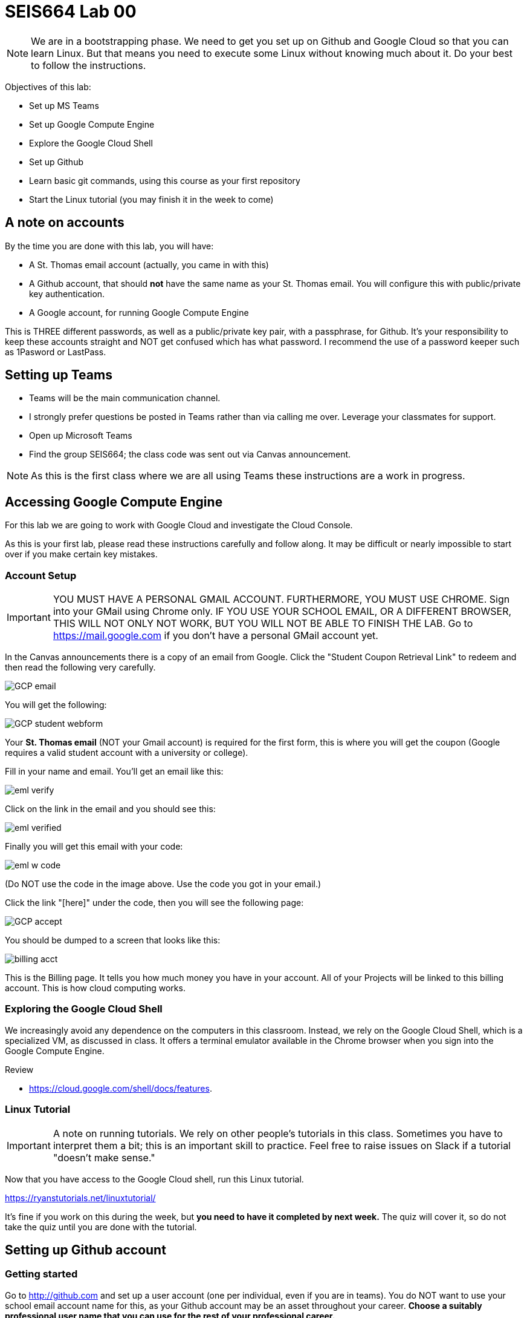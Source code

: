 = SEIS664 Lab 00

NOTE: We are in a bootstrapping phase. We need to get you set up on Github and Google Cloud so that you can learn Linux. But that means you need to execute some Linux without knowing much about it. Do your best to follow the instructions. 

Objectives of this lab: 

- Set up MS Teams
- Set up Google Compute Engine
- Explore the Google Cloud Shell
- Set up Github 
- Learn basic git commands, using this course as your first repository
- Start the Linux tutorial (you may finish it in the week to come)

== A note on accounts
By the time you are done with this lab, you will have: 

* A St. Thomas email account (actually, you came in with this)
* A Github account, that should *not* have the same name as your St. Thomas email. You will configure this with public/private key authentication. 
* A Google account, for running Google Compute Engine

This is THREE different passwords, as well as a public/private key pair, with a passphrase, for Github. It's your responsibility to keep these accounts straight and NOT get confused which has what password. I recommend the use of a password keeper such as 1Pasword or LastPass. 

== Setting up Teams

* Teams will be the main communication channel.
* I strongly prefer questions be posted in Teams rather than via calling me over. Leverage your classmates for support. 
* Open up Microsoft Teams
* Find the group SEIS664; the class code was sent out via Canvas announcement. 

NOTE: As this is the first class where we are all using Teams these instructions are a work in progress. 


== Accessing Google Compute Engine

For this lab we are going to work with Google Cloud and investigate the Cloud Console.

As this is your first lab, please read these instructions carefully and follow along. It may be difficult or nearly impossible to start over if you make certain key mistakes. 

=== Account Setup

IMPORTANT: YOU MUST HAVE A PERSONAL GMAIL ACCOUNT. FURTHERMORE, YOU MUST USE CHROME. Sign into your GMail using Chrome only. IF YOU USE YOUR SCHOOL EMAIL, OR A DIFFERENT BROWSER, THIS WILL NOT ONLY NOT WORK, BUT YOU WILL NOT BE ABLE TO FINISH THE LAB. Go to https://mail.google.com if you don't have a personal GMail account yet. 

In the Canvas announcements there is a copy of an email from Google. Click the "Student Coupon Retrieval Link" to redeem and then read the following very carefully.

image::images/GCP-email.png[]

You will get the following:

image::images/GCP-student-webform.png[]

Your *St. Thomas email* (NOT your Gmail account) is required for the first form, this is where you will get the coupon (Google requires a valid student account with a university or college). 

Fill in your name and email. You'll get an email like this: 

image::images/eml-verify.png[]

Click on the link in the email and you should see this:

image::images/eml-verified.png[]

Finally you will get this email with your code:

image::images/eml-w-code.png[]

(Do NOT use the code in the image above. Use the code you got in your email.)

Click the link "[here]" under the code, then you will see the following page:

image::images/GCP-accept.png[]

You should be dumped to a screen that looks like this:

image::images/billing-acct.png[]

This is the Billing page. It tells you how much money you have in your account. All of your Projects will be linked to this billing account. This is how cloud computing works.

=== Exploring the Google Cloud Shell

We increasingly avoid any dependence on the computers in this classroom. Instead, we rely on the Google Cloud Shell, which is a specialized VM, as discussed in class. It offers a terminal emulator available in the Chrome browser when you sign into the Google Compute Engine. 

Review 

* https://cloud.google.com/shell/docs/features. 


=== Linux Tutorial

IMPORTANT: A note on running tutorials. We rely on other people's tutorials in this class. Sometimes you have to interpret them a bit; this is an important skill to practice. Feel free to raise issues on Slack if a tutorial "doesn't make sense."

Now that you have access to the Google Cloud shell, run this Linux tutorial. 

https://ryanstutorials.net/linuxtutorial/

It's fine if you work on this during the week, but *you need to have it completed by next week.* The quiz will cover it, so do not take the quiz until you are done with the tutorial. 


== Setting up Github account
=== Getting started

Go to http://github.com and set up a user account (one per individual, even if you are in teams). You do NOT want to use your school email account name for this, as your Github account may be an asset throughout your career. *Choose a suitably professional user name that you can use for the rest of your professional career.* 

Set up a private/public key pair for your Github credentials in the Google Cloud Shell. Start by going to Git Bash under your Windows menu. 

image::images/git-bash.png[]

Next, review these instructions: 

https://help.github.com/en/articles/generating-a-new-ssh-key-and-adding-it-to-the-ssh-agent

https://help.github.com/en/articles/adding-a-new-ssh-key-to-your-github-account

https://help.github.com/en/articles/testing-your-ssh-connection

and follow them. 

Autoconfigure your Git Bash to launch the ssh-agent every time: 

https://help.github.com/en/articles/working-with-ssh-key-passphrases

You can create a .profile file using Visual Studio Code (VSCode). 

Close and re-open Git Bash. 

Now, run this tutorial: 

https://product.hubspot.com/blog/git-and-github-tutorial-for-beginners

=== Clone this repository

A key strategy of this course is that the students contribute to the learning materials ongoing. This is essential, because the industry changes too quickly for instructors to keep up with extensive updates to materials.

Therefore, these instructions you are reading right now are something that we all collaborate on. You need to know how to change the instructions to help correct errors or add insights you may have developed as you work through them. 

When you have finished configuring your Github access and tutorials, download this repo to your computer. Open Git Bash and type: 

`cd`

`mkdir repos`

`cd repos`

`git clone git@github.com:dm-academy/aitm-labs.git`

Now, you should have all the lab files locally on your machine. You can open them in VSCode or other text editor. In this way you can change them and submit changes back to the central repo as pull requests. 

REQUIRED ASSIGNMENT: Try submitting a minor change as a "pull request" to THIS file (preferably something helpful, but you can propose any kind of change) via the techniques presented in the tutorial. Note that you will not be able to accept the change, as I am the maintainer of this file. I would have to approve. 

IMPORTANT: From this point forward, you are STRONGLY ENCOURAGED to submit issues and enhancements to the course documentation. Extra credit points are readily available for contributing to the class in this manner. Don't allow yourself to "get stuck." Communicate with your classmates in Slack and if you are still stuck then raise a Github issue. If you are stuck, the problem is in the instructions, and we need to fix it. 
